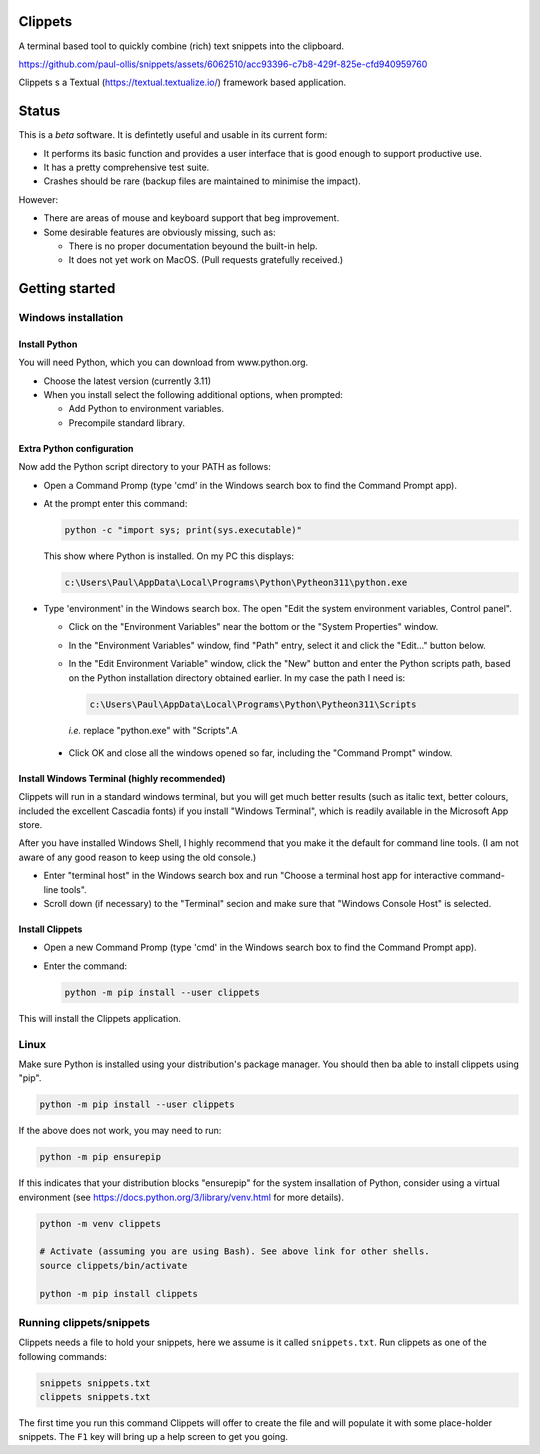 Clippets
========

A terminal based tool to quickly combine (rich) text snippets into the
clipboard.

https://github.com/paul-ollis/snippets/assets/6062510/acc93396-c7b8-429f-825e-cfd940959760

Clippets s a Textual (https://textual.textualize.io/) framework based application.


Status
======

This is a *beta* software. It is defintetly useful and usable in its current
form:

- It performs its basic function and provides a user interface that is good
  enough to support productive use.
- It has a pretty comprehensive test suite.
- Crashes should be rare (backup files are maintained to minimise the impact).

However:

- There are areas of mouse and keyboard support that beg improvement.
- Some desirable features are obviously missing, such as:

  - There is no proper documentation beyound the built-in help.
  - It does not yet work on MacOS. (Pull requests gratefully received.)


Getting started
===============

Windows installation
--------------------

Install Python
~~~~~~~~~~~~~~

You will need Python, which you can download from www.python.org.

- Choose the latest version (currently 3.11)
- When you install select the following additional options, when prompted:

  - Add Python to environment variables.
  - Precompile standard library.


Extra Python configuration
~~~~~~~~~~~~~~~~~~~~~~~~~~

Now add the Python script directory to your PATH as follows:

- Open a Command Promp (type 'cmd' in the Windows search box to find the Command
  Prompt app).

- At the prompt enter this command:

  .. code-block:: bat

     python -c "import sys; print(sys.executable)"

  This show where Python is installed. On my PC this displays:

  .. code-block:: bat

     c:\Users\Paul\AppData\Local\Programs\Python\Pytheon311\python.exe

- Type 'environment' in the Windows search box. The open "Edit the system
  environment variables, Control panel".

  - Click on the "Environment Variables" near the bottom or the "System
    Properties" window.

  - In the "Environment Variables" window, find "Path" entry, select it and
    click the "Edit..." button below.

  - In the "Edit Environment Variable" window, click the "New" button and enter
    the Python scripts path, based on the Python installation directory obtained
    earlier. In my case the path I need is:

    .. code-block:: bat

       c:\Users\Paul\AppData\Local\Programs\Python\Pytheon311\Scripts

    *i.e.* replace "python.exe" with "Scripts".A

 - Click OK and close all the windows opened so far, including the "Command
   Prompt" window.


Install Windows Terminal (highly recommended)
~~~~~~~~~~~~~~~~~~~~~~~~~~~~~~~~~~~~~~~~~~~~~

Clippets will run in a standard windows terminal, but you will get much better
results (such as italic text, better colours, included the excellent Cascadia
fonts) if you install "Windows Terminal", which is readily available in the
Microsoft App store.

After you have installed Windows Shell, I highly recommend that you make it the
default for command line tools. (I am not aware of any good reason to keep using
the old console.)

- Enter "terminal host" in the Windows search box and run "Choose a terminal
  host app for interactive command-line tools".

- Scroll down (if necessary) to the "Terminal" secion and make sure that
  "Windows Console Host" is selected.


Install Clippets
~~~~~~~~~~~~~~~~

- Open a new Command Promp (type 'cmd' in the Windows search box to find the
  Command Prompt app).

- Enter the command:

  .. code-block:: bat

     python -m pip install --user clippets

This will install the Clippets application.


Linux
-----

Make sure Python is installed using your distribution's package manager. You
should then ba able to install clippets using "pip".

.. code-block::

   python -m pip install --user clippets

If the above does not work, you may need to run:

.. code-block::

   python -m pip ensurepip

If this indicates that your distribution blocks "ensurepip" for the system
insallation of Python, consider using a virtual environment (see
https://docs.python.org/3/library/venv.html for more details).

.. code-block::

   python -m venv clippets

   # Activate (assuming you are using Bash). See above link for other shells.
   source clippets/bin/activate

   python -m pip install clippets


Running clippets/snippets
-------------------------

Clippets needs a file to hold your snippets, here we assume is it called
``snippets.txt``. Run clippets as one of the following commands:

.. code-block::

   snippets snippets.txt
   clippets snippets.txt

The first time you run this command Clippets will offer to create the file and
will populate it with some place-holder snippets. The ``F1`` key will bring up
a help screen to get you going.
